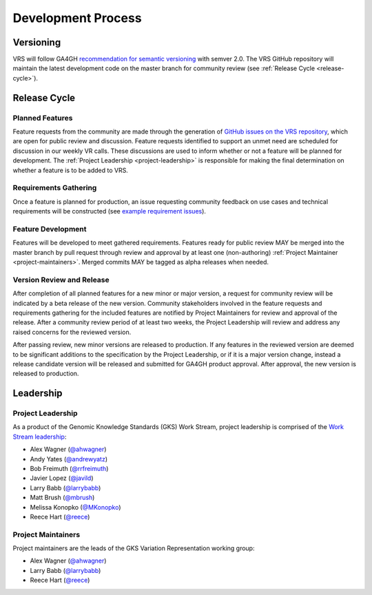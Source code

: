 Development Process
@@@@@@@@@@@@@@@@@@@

Versioning
##########

VRS will follow GA4GH `recommendation for semantic versioning`_
with semver 2.0. The VRS GitHub repository will maintain the
latest development code on the master branch for community review (see
:ref:`Release Cycle <release-cycle>`).

.. _release-cycle:

Release Cycle
#############

Planned Features
$$$$$$$$$$$$$$$$
Feature requests from the community are made through the generation of
`GitHub issues on the VRS repository`_, which are open for
public review and discussion. Feature requests identified to support
an unmet need are scheduled for discussion
in our weekly VR calls. These discussions are used to inform whether
or not a feature will be planned for development. The :ref:`Project
Leadership <project-leadership>` is responsible for making the final
determination on whether a feature is to be added to VRS.

Requirements Gathering
$$$$$$$$$$$$$$$$$$$$$$
Once a feature is planned for production, an issue requesting
community feedback on use cases and technical requirements will be
constructed (see `example requirement issues`_).

Feature Development
$$$$$$$$$$$$$$$$$$$
Features will be developed to meet gathered requirements. Features
ready for public review MAY be merged into the master branch by pull
request through review and approval by at least one (non-authoring)
:ref:`Project Maintainer <project-maintainers>`. Merged commits MAY be
tagged as alpha releases when needed.

Version Review and Release
$$$$$$$$$$$$$$$$$$$$$$$$$$

After completion of all planned features for a new minor or major
version, a request for community review will be indicated by a beta
release of the new version. Community stakeholders involved in the
feature requests and requirements gathering for the included features
are notified by Project Maintainers for review and approval of the
release. After a community review period of at least two weeks, the
Project Leadership will review and address any raised concerns for the
reviewed version.

After passing review, new minor versions are released to
production. If any features in the reviewed version are deemed to be
significant additions to the specification by the Project Leadership, or if
it is a major version change, instead a release candidate version will
be released and submitted for GA4GH product approval. After approval,
the new version is released to production.

Leadership
##########

.. _project-leadership:

Project Leadership
$$$$$$$$$$$$$$$$$$
As a product of the Genomic Knowledge Standards (GKS) Work Stream,
project leadership is comprised of the `Work Stream leadership`_:

* Alex Wagner (`@ahwagner <https://github.com/ahwagner>`__)
* Andy Yates (`@andrewyatz <https://github.com/andrewyatz>`__)
* Bob Freimuth (`@rrfreimuth <https://github.com/rrfreimuth>`__)
* Javier Lopez (`@javild <https://github.com/javild>`__)
* Larry Babb (`@larrybabb <https://github.com/larrybabb>`__)
* Matt Brush (`@mbrush <https://github.com/mbrush>`__)
* Melissa Konopko (`@MKonopko <https://github.com/MKonopko>`__)
* Reece Hart (`@reece <https://github.com/reece>`__)

.. _project-maintainers:

Project Maintainers
$$$$$$$$$$$$$$$$$$$
Project maintainers are the leads of the GKS Variation Representation working group:

* Alex Wagner (`@ahwagner <https://github.com/ahwagner>`__)
* Larry Babb (`@larrybabb <https://github.com/larrybabb>`__)
* Reece Hart (`@reece <https://github.com/reece>`__)


.. _recommendation for semantic versioning: https://docs.google.com/document/d/1UUJSnsPw32W5r1jaJ0vI11X0LLLygpAC9TNosjSge_w/edit#heading=h.h5gpuoaxcrgy
.. _GitHub issues on the VRS repository: https://github.com/ga4gh/vr-spec/issues
.. _example requirement issues: https://github.com/ga4gh/vr-spec/labels/requirements
.. _Work Stream leadership: https://ga4gh-gks.github.io/
